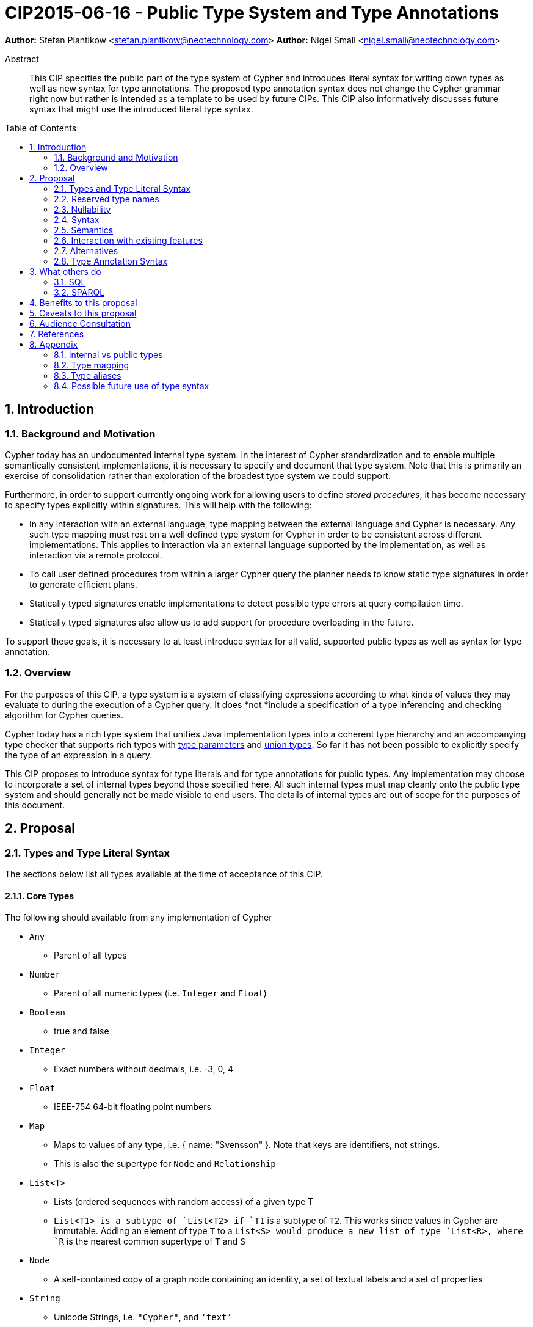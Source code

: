 = CIP2015-06-16 - Public Type System and Type Annotations
:numbered:
:toc:
:toc-placement: macro
:source-highlighter: codemirror

*Author:* Stefan Plantikow <stefan.plantikow@neotechnology.com>
*Author:* Nigel Small <nigel.small@neotechnology.com>

[abstract]
.Abstract

This CIP specifies the public part of the type system of Cypher and introduces literal syntax for writing down types as well as new syntax for type annotations. The proposed type annotation syntax does not change the Cypher grammar right now but rather is intended as a template to be used by future CIPs. This CIP also informatively discusses future syntax that might use the introduced literal type syntax.

toc::[]

== Introduction

=== Background and Motivation

Cypher today has an undocumented internal type system.
In the interest of Cypher standardization and to enable multiple semantically consistent implementations, it is necessary to specify and document that type system.
Note that this is primarily an exercise of consolidation rather than exploration of the broadest type system we could support.

Furthermore, in order to support currently ongoing work for allowing users to define _stored procedures_, it has become necessary to specify types explicitly within signatures.
This will help with the following:

* In any interaction with an external language, type mapping between the external language and Cypher is necessary.
Any such type mapping must rest on a well defined type system for Cypher in order to be consistent across different implementations.
This applies to interaction via an external language supported by the implementation, as well as interaction via a remote protocol.
* To call user defined procedures from within a larger Cypher query the planner needs to know static type signatures in order to generate efficient plans.
* Statically typed signatures enable implementations to detect possible type errors at query compilation time.
* Statically typed signatures also allow us to add support for procedure overloading in the future.

To support these goals, it is necessary to at least introduce syntax for all valid, supported public types as well as syntax for type annotation.

=== Overview
For the purposes of this CIP, a type system is a system of classifying expressions according to what kinds of values they may evaluate to during the execution of a Cypher query.
It does *not *include a specification of a type inferencing and checking algorithm for Cypher queries.

Cypher today has a rich type system that unifies Java implementation types into a coherent type hierarchy and an accompanying type checker that supports rich types with https://en.wikipedia.org/wiki/TypeParameter[type parameters] and https://en.wikipedia.org/wiki/Union_type[union types].
So far it has not been possible to explicitly specify the type of an expression in a query.

This CIP proposes to introduce syntax for type literals and for type annotations for public types.
Any implementation may choose to incorporate a set of internal types beyond those specified here.
All such internal types must map cleanly onto the public type system and should generally not be made visible to end users.
The details of internal types are out of scope for the purposes of this document.

== Proposal

=== Types and Type Literal Syntax

The sections below list all types available at the time of acceptance of this CIP.

==== Core Types

The following should available from any implementation of Cypher

 * `Any`
 ** Parent of all types
 * `Number`
 ** Parent of all numeric types (i.e. `Integer` and `Float`)
 * `Boolean`
 ** true and false
 * `Integer`
 ** Exact numbers without decimals, i.e. -3, 0, 4
 * `Float`
 ** IEEE-754 64-bit floating point numbers
 * `Map`
 ** Maps to values of any type, i.e. { name: "Svensson" }. Note that keys are identifiers, not strings.
 ** This is also the supertype for `Node` and `Relationship`
 * `List<T>`
 ** Lists (ordered sequences with random access) of a given type T
 ** `List<T1>`` is a subtype of `List<T2>`` if `T1` is a subtype of `T2`. This works since values in Cypher are immutable. Adding an element of type `T` to a `List<S>`` would produce a new list of type `List<R>``, where `R` is the nearest common supertype of `T` and `S`
 * `Node`
 ** A self-contained copy of a graph node containing an identity, a set of textual labels and a set of properties
 * `String`
 ** Unicode Strings, i.e. `"Cypher"`, and `‘text’`
 * `Relationship`
 ** A self-contained copy of a graph relationship that connects two nodes and contains an identity, a textual type and a set of properties
 * `Path`
 ** A sequence of alternating nodes and relationships

 === Date and Time Types

The following should available from any implementation of Cypher in accordance with _CIP2015-08-06 - Date and Time_.

 * `DateTime`
 ** An instant capturing the date, the time, and the timezone.
 * `LocalDateTime`
 ** An instant capturing the date and the time, but not the time zone.
 * `Date`
 ** An instant capturing the date, but not the time, nor the time zone.
 * `LocalDate`
 ** An instant capturing the date, but not the time, nor the time zone.
 * `LocalTime`
 ** An instant capturing the time of day, but not the date, nor the time zone.
 * `Duration`
 ** A temporal amount. This captures the difference in time between two instants. It only captures the amount of time between two instants, it does not capture a start time and end time. A unit capturing the start time and end time would be a _Time Interval_ and is out of scope for this proposal.

=== Reserved type names

In addition to the types above, the following type names are reserved by this CIP for future use:

 * `Bytes`
 * `Identity`
 * `Point`

=== Nullability

TODO: DECIDE ON WHERE TO PUT "?"

The type system also provides a way to track nullability, i.e. a type may express if a given expression may be `NULL` or not:

* Non-nullable types are all types that do not permit `NULL` as a valid result of evaluating the underlying expression.
  All types specified above are non-nullable types.
* Nullable types are all types that permit `NULL` as a valid result of evaluating the underlying expression.
  Nullable types are formed by prefixing/suffixing a non-nullable type with a question mark.

Note that `NULL` is not a type but a value that inhabits every nullable type.

==== Type Annotation

To specify the type type of a term term in future changes to the Cypher grammar, this CIP proposes using the following syntax

[source, ebnf]
----
    term :: type
----

==== Type Literal Use Outside of Annotations

Type literals could be used in other production rules as well where this is considered more readable by future CIPs (e.g. a type test operator expr IS NUMBER).

=== Syntax

[source, ebnf]
----
type = scalar type
     | container type
     | optional type
     ;

optional type = "?", type;

scalar type   = "Any"
              | "Boolean"
              | "Integer"
              | "Float"
              | "Map"
              | "Node"
              | "String"
              | "Relationship"
              | "Path"
              | "Number"
              | "DateTime"
              | "LocalDateTime"
              | "Date"
              | "LocalDate"
              | "LocalTime"
              | "Duration"
              ;

container type = "LIST", "<", type, ">";

type annotation = term, "::", type ;
----

=== Semantics
This CIP only provides syntax for future CIPs, it does not directly change Cypher and therefore does not change semantics.

The intended use of type annotations is that they express that the annotated term either has, evaluates to, or is coerced to a value of the annotated type.

=== Interaction with existing features
This CIP adds new keywords for all type names.
It is expected that these type name keywords are only valid in specific contexts in the grammar (mostly in type annotations but also possibly in operators).
The likelihood of conflict with existing (or future) production rules is therefore minimal.

=== Alternatives

==== Type Literal Syntax
As part of writing this CIP, many syntax alternatives have been considered for type literal syntax:

* Alternative name for the `STRING` type: `TEXT`, `UNICODE`, `LIST<CHAR>`
* Alternative name for the `LIST` type: `ARRAY`, `COLLECTION`, `SEQUENCE`, `VECTOR`
* Alternative syntax for type parameters: `LIST OF T`, `LIST[T]`, `LIST<T>`, `LIST T`
* Alternative syntax for type annotations: `(STRING) expr`, `STRING expr`, `expr: `T`

=== Type Annotation Syntax


== What others do

=== SQL
SQL column types are given after the name of the column with no extra punctuation. For example:

[source,sql]
----
id INTEGER
name VARCHAR(40)
----

The SQL standard has adopted the following syntax for casting or converting values:

	   CAST ( <expr> AS <type> )

There are some variations in how different implementations support casting. This is detailed below.

==== PostgreSQL
Casting in PostgreSQL can be achieved by using cast functions in addition to the AS keyword:

[source,sql]
----
CREATE CAST (source_type AS target_type)
	WITH FUNCTION function_name (argument_type [, ...])
	[ AS ASSIGNMENT | AS IMPLICIT ]

SELECT CAST(42 AS float8);
----

==== MSSQL
MSSQL uses a similar notation to PostgreSQL for casting:

      CAST ( expression AS data_type [ ( length ) ] )

In addition, similar CONVERT and PARSE functions exist:

[source,sql]
----
CONVERT ( data_type [ ( length ) ] , expression [ , style ] )
PARSE ( string_value AS data_type [ USING culture ] )
----

Function type annotations use a similar syntax to column definitions:

     CREATE FUNCTION [dbo].[foo] ( @myNumber INTEGER )

=== SPARQL
SPARQL is based on the type system from RDF and XML schema and provides functionality for type testing and conversion.
It also supports annotating strings with a language.

 * Use in casts: `FILTER(xsd:integer(?time) > 1291908000)`
 * Use in type tests: `FILTER (datatype(?o)=xsd:datetime)`
 * Use in triplet data: `<subject> <predicate> "42"^^xsd:integer .`
 * Use in literals: `"42"^^http://www.w3.org/2001/XMLSchema#integer`
 * Language annotated text: `"cat"@en`

== Benefits to this proposal

* Explicit type syntax allows us to specify the types of arguments and return values in signatures of user defined procedures
* With further extensions it would enable users of Cypher to be more explicit about the types of values which is beneficial for error reporting, planning, performance, and query readability
* This allows clear requirements to be defined for serialization, particularly with respect to network protocols

== Caveats to this proposal

Adding explicit syntax for types may lead to a more complex and difficult to learn language.
Since the initial use of type syntax is for specifying the signatures of user defined procedures only, this should not be a strong concern.

== Audience Consultation

Communication with external stakeholders should happen as part of the consultation process for _CIP2015-06-24 Managing Procedures_.

== References

* Wikipedia on _type systems_
* CypherType and symbols package object in the Neo4j implementation
* SPARQL and SQL standards

== Appendix

This appendix captures the discussion around type syntax that was part of creating this CIP. It is informative only and not part of the proposal.
It merely documents the authors' ideas for future use of types in Cypher.

=== Internal vs public types
We distinguish between internal types and public types to minimize mental overhead and simplify language mapping.
Internal types are tracked by the type checking algorithm.
They may contain more sophisticated static analysis information such as nullability, which properties exist on a node, or alternative types for a value (union types).
A Cypher user commonly should not be required to be aware of internal types though they may influence behaviour or become visible in error messages.
Public types contain less information than internal types.
They can be specified in type annotations and there should exist straightforward mappings between the public type system and type systems of target languages of officially supported drivers and the store.

The diagram below gives an overview on the various concepts around the Cypher type system and how they relate to each other as seen by this CIP.

image:CIP2015-09-16-public-type-system-overview.png[Public Type System Overview]

=== Type mapping
The issue of mapping types from the public type system to other type systems (such as Java, JavaScript or PackStream) is not the concern of this document.
While still requiring clear definition, such mapping definitions are not a Cypher language concern.

=== Type aliases
Some of the type names are very long and thus could be somewhat difficult to type, and perhaps even read in longer function signatures.
Introducing a set of predefined and perhaps user defined type aliases, such as REL for RELATIONSHIP might be a remedy to this issue.

=== Possible future use of type syntax

==== Type annotations in declarations and definitions
It may be helpful to extend definitions that introduce new identifiers (WITH, RETURN) or signatures in procedure declarations with type annotations for improved type checking, planning, and possibly code generation.

*Example*
`RETURN expr AS a :: NUMBER`

==== Type ascription ("safe upcast")
A type ascription annotates an expression with a type such that casting the value at runtime to the given type cannot fail.
This may be useful (and in fact is used by Scala for example) to control what types are inferred by a type inferencing algorithm during semantic checking.

*Example*
`RETURN [1.0, 2.3, 3.0] :: LIST<NUMBER>`

==== Type cast ("unsafe downcast")
Beyond type ascription, a type cast asserts a specific type for an expression such that it cannot be verified at compile time if evaluating that expression will always produce a value of the target type.
Hence type casts may fail at runtime.

*Example*
`RETURN CAST n.prop :: NUMBER`

==== Type tests
Additionally it may be practical to test the type of a value at runtime.

*Example*
`RETURN n.prop IS [NOT] NUMBER`

==== Union Type Support
Cypher's current type checker tracks sets of possible types for expressions.
This could be understood as a form of union typing.
Union types do not map easily to the type systems of most common target languages (Java, Javascript, ...), they complicate type checking, and are not required for the work on remoting.
This is why they have not been included in this proposal.
They could be added instead at a later stage.

*Example*
`RETURN [1, "Yo"] :: LIST<STRING> | LIST<NUMBER>`
